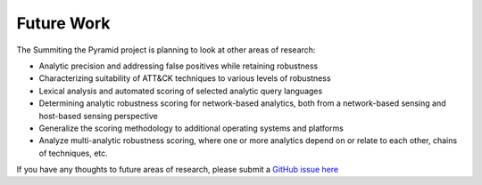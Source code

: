 .. _Future-Work:

-----------
Future Work
-----------
The Summiting the Pyramid project is planning to look at other areas of research:

* Analytic precision and addressing false positives while retaining robustness
* Characterizing suitability of ATT&CK techniques to various levels of robustness
* Lexical analysis and automated scoring of selected analytic query languages
* Determining analytic robustness scoring for network-based analytics, both from a network-based sensing and host-based sensing perspective
* Generalize the scoring methodology to additional operating systems and platforms
* Analyze multi-analytic robustness scoring, where one or more analytics depend on or relate to each other, chains of techniques, etc.

If you have any thoughts to future areas of research, please submit a `GitHub issue here <https://github.com/center-for-threat-informed-defense/summiting-the-pyramid/issues>`_